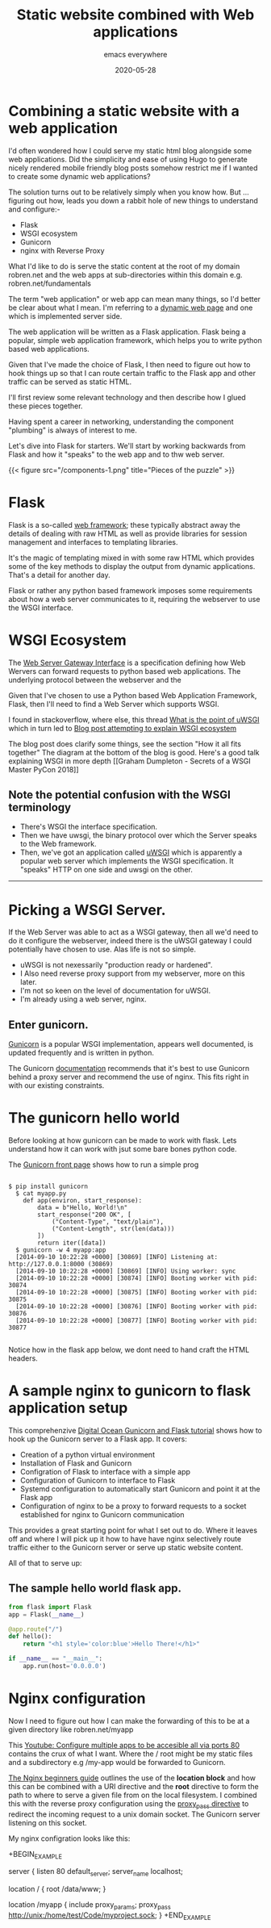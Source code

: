 #+title: Static website combined with Web applications
#+markup: org
#+subtitle: emacs everywhere
#+date: 2020-05-28
#+tags[]: hugo, web-apps
#+draft: false
* Combining a static website  with a  web  application
I'd often wondered how I could serve my static html blog alongside
some web applications. Did the simplicity and ease of using Hugo
to generate nicely rendered mobile friendly blog posts somehow restrict me
if I wanted to create some dynamic web applications?

The solution turns out to be relatively simply when you know
how. But ... figuring out how, leads you down a rabbit hole of new
things to understand and configure:-

- Flask
- WSGI ecosystem
- Gunicorn
- nginx  with Reverse Proxy



What I'd like to do is serve the static content at the root
of my domain robren.net and the web apps at sub-directories within this
domain e.g. robren.net/fundamentals

The term "web application" or web app can mean many things, so I'd better be clear about
what I mean.  I'm referring to a [[https://en.wikipedia.org/wiki/Dynamic_web_page][dynamic web page]]  and one which is
implemented server side.

The web application will be written as a Flask application. Flask
being a popular, simple web application framework, which helps you to write python based web applications.

Given that I've made the choice of Flask, I then need to figure out how to hook things up so that
I can route certain traffic to the Flask app and other traffic can be served as static HTML.

I'll first review some relevant technology and then describe how I glued these pieces together.

Having spent a career in networking, understanding the component "plumbing" is always of interest to me.

Let's dive into Flask for starters. We'll start by working backwards
from Flask and how it "speaks" to the web app and to thw web server.

{{< figure src="/components-1.png" title="Pieces of the puzzle" >}}
* Flask
Flask is a so-called [[https://en.wikipedia.org/wiki/Web_framework][web framework]]; these typically abstract away the
details of dealing with raw HTML as well as provide libraries for session
management and interfaces to templating libraries.

It's the magic of templating mixed in with some raw HTML which
provides some of the key methods to display the output from dynamic
applications. That's a detail for another day.

Flask or rather any python based framework imposes some requirements
about how a web server communicates to it, requiring the webserver to
use the WSGI interface.

* WSGI Ecosystem


The [[https://en.wikipedia.org/wiki/Web_Server_Gateway_Interface][Web Server Gateway Interface]] is a specification defining how Web Wervers
can forward requests to python based web applications. The underlying protocol between the webserver and the

Given that I've chosen to use a Python based Web Application
Framework, Flask, then I'll need to find a Web Server which supports
WSGI.

I found in stackoverflow, where else, this thread [[https://stackoverflow.com/questions/38601440/what-is-the-point-of-uwsgi][What is the point of uWSGI]] which in turn led to
[[https://www.ultravioletsoftware.com/single-post/2017/03/23/An-introduction-into-the-WSGI-ecosystem][Blog post attempting to explain WSGI ecosystem]]

The blog post does clarify some things, see the section "How it all
fits together" The diagram at the bottom of the blog is good. Here's a
good talk explaining WSGI in more depth [[Graham Dumpleton - Secrets of
a WSGI Master PyCon 2018]]

** Note the potential confusion with the WSGI terminology
- There's WSGI the interface specification.
- Then we have uwsgi, the binary protocol over which the Server speaks to the Web framework.
- Then, we've got an application called [[https://uwsgi-docs.readthedocs.io/en/latest/][uWSGI]] which is apparently a  popular web
  server which implements the WSGI specification. It "speaks" HTTP on one
  side and uwsgi on the other.

-----------------

* Picking a WSGI Server.

If the Web Server was able to act as a WSGI gateway, then all we'd
need to do it configure the webserver, indeed there is the uWSGI
gateway I could potentially have chosen to use. Alas life is not so
simple.

- uWSGI is not nexessarily "production ready or hardened".
- I Also need reverse proxy support from my webserver, more on this later.
- I'm not so keen on the level of documentation for uWSGI.
- I'm already using a web server, nginx.

** Enter gunicorn.
[[https://gunicorn.org/][Gunicorn]] is a popular WSGI implementation, appears well documented, is
updated frequently and is written in python.

The Gunicorn [[https://gunicorn.org/#deployment][documentation]] recommends that it's best to use Gunicorn
behind a proxy server and recommend the use of nginx. This fits right
in with our existing constraints.

* The gunicorn hello world
Before looking at how gunicorn can be made to work with flask. Lets understand how it can work with jsut some bare bones python code.

The [[https://gunicorn.org/][Gunicorn front page]] shows how to run a simple prog

#+BEGIN_SRC term

$ pip install gunicorn
  $ cat myapp.py
    def app(environ, start_response):
        data = b"Hello, World!\n"
        start_response("200 OK", [
            ("Content-Type", "text/plain"),
            ("Content-Length", str(len(data)))
        ])
        return iter([data])
  $ gunicorn -w 4 myapp:app
  [2014-09-10 10:22:28 +0000] [30869] [INFO] Listening at: http://127.0.0.1:8000 (30869)
  [2014-09-10 10:22:28 +0000] [30869] [INFO] Using worker: sync
  [2014-09-10 10:22:28 +0000] [30874] [INFO] Booting worker with pid: 30874
  [2014-09-10 10:22:28 +0000] [30875] [INFO] Booting worker with pid: 30875
  [2014-09-10 10:22:28 +0000] [30876] [INFO] Booting worker with pid: 30876
  [2014-09-10 10:22:28 +0000] [30877] [INFO] Booting worker with pid: 30877

#+END_SRC

Notice how in the flask app below, we dont need to hand craft the HTML headers.



* A sample nginx to gunicorn to flask application setup

This comprehenzive  [[https://www.digitalocean.com/community/tutorials/how-to-serve-flask-applications-with-gunicorn-and-nginx-on-ubuntu-18-04][Digital Ocean Gunicorn and Flask tutorial]] shows how to hook up the Gunicorn server to a Flask app.
It covers:
- Creation of a python virtual environment
- Installation of Flask and Gunicorn
- Configration of Flask to interface with a simple app
- Configuration of Gunicorn to interface to Flask
- Systemd configuration to automatically start Gunicorn and point it at the Flask app
- Configuration of nginx to be a proxy to forward requests to a socket established for nginx to Gunicorn communication

This provides a great starting point for what I set out to do. Where
it leaves off and where I will pick up it how to have have nginx
selectively route traffic either to the Gunicorn server or serve up static website content.

All of that to serve up:
** The sample hello world flask app.

#+BEGIN_SRC python
from flask import Flask
app = Flask(__name__)

@app.route("/")
def hello():
    return "<h1 style='color:blue'>Hello There!</h1>"

if __name__ == "__main__":
    app.run(host='0.0.0.0')

#+END_SRC


* Nginx configuration

Now I need to figure out how I can  make the forwarding of this to be at a given directory like robren.net/myapp

This [[https://www.youtube.com/watch?v=PTmFbYG0hK4][Youtube: Configure multiple apps to be accesible all via ports 80]]
contains the crux of what I want. Where the / root might be my static files and a subdirectory e.g  /my-app would be forwarded to Gunicorn.


[[https://nginx.org/en/docs/beginners_guide.html][The Nginx beginners guide]] outlines the use of the **location block**
and how this can be combined with a URI directive and the **root**
directive to form the path to where to serve a given file from on the
local filesystem. I combined this with the reverse proxy configuration
using the [[https://nginx.org/en/docs/http/ngx_http_proxy_module.html#proxy_pass][proxy_pass directive]] to redirect the incoming request to a
unix domain socket. The Gunicorn server listening on this socket.

My nginx configration looks like this:

+BEGIN_EXAMPLE
# This lives in /etc/nginx/sites-available and is linked to in sites-enabled
server {
	listen 80 default_server;
	server_name localhost;

    # Serve the static site from local folder /data/www
	location / {
	root /data/www;
	}

    # Forward requests ending in /myapp to the unix domain socket in the project directory

	location /myapp {
	    include proxy_params;
	    proxy_pass http://unix:/home/test/Code/myproject.sock;
}
+END_EXAMPLE
